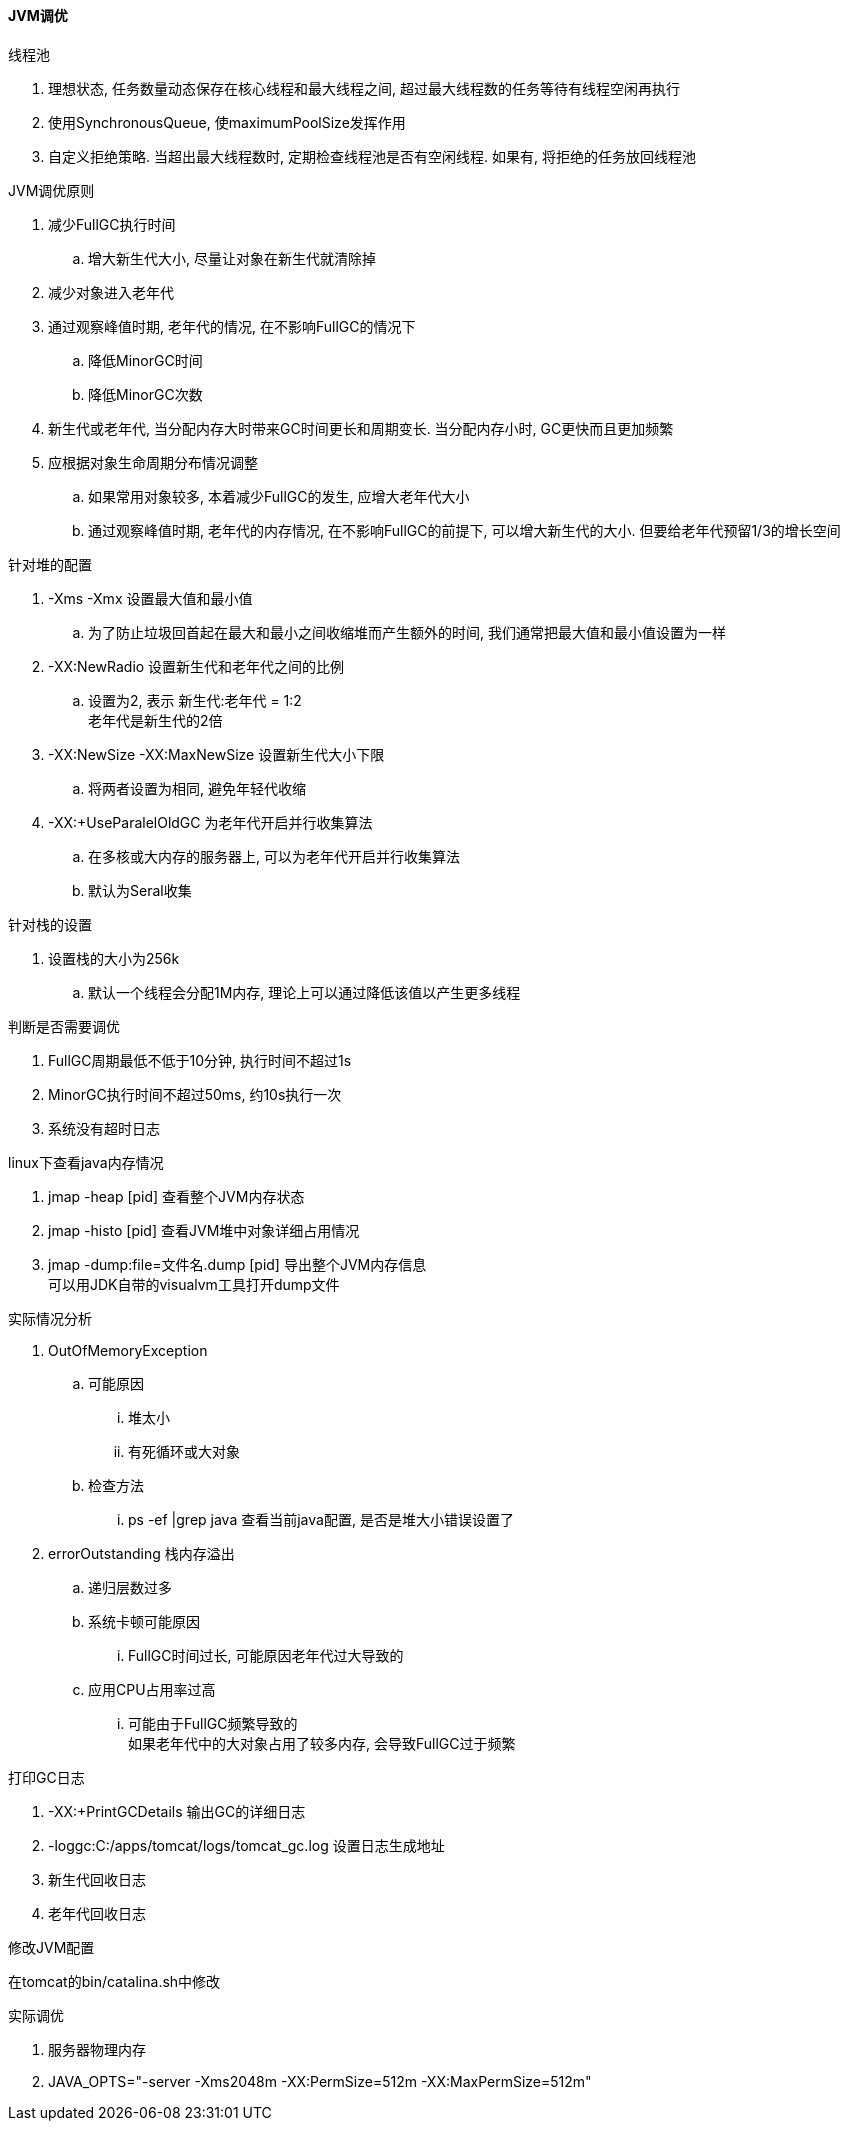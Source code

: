 

==== JVM调优


.线程池
. 理想状态, 任务数量动态保存在核心线程和最大线程之间,
超过最大线程数的任务等待有线程空闲再执行
. 使用SynchronousQueue, 使maximumPoolSize发挥作用
. 自定义拒绝策略. 当超出最大线程数时, 定期检查线程池是否有空闲线程.
如果有, 将拒绝的任务放回线程池


.JVM调优原则
. 减少FullGC执行时间
.. 增大新生代大小, 尽量让对象在新生代就清除掉
. 减少对象进入老年代
. 通过观察峰值时期, 老年代的情况, 在不影响FullGC的情况下
.. 降低MinorGC时间
.. 降低MinorGC次数
. 新生代或老年代, 当分配内存大时带来GC时间更长和周期变长.
当分配内存小时, GC更快而且更加频繁
. 应根据对象生命周期分布情况调整
.. 如果常用对象较多, 本着减少FullGC的发生, 应增大老年代大小
.. 通过观察峰值时期, 老年代的内存情况,
在不影响FullGC的前提下, 可以增大新生代的大小.
但要给老年代预留1/3的增长空间


.针对堆的配置
. -Xms -Xmx
设置最大值和最小值
.. 为了防止垃圾回首起在最大和最小之间收缩堆而产生额外的时间,
我们通常把最大值和最小值设置为一样
. -XX:NewRadio
设置新生代和老年代之间的比例
.. 设置为2, 表示 新生代:老年代 = 1:2 +
老年代是新生代的2倍
. -XX:NewSize -XX:MaxNewSize
设置新生代大小下限
.. 将两者设置为相同, 避免年轻代收缩
. -XX:+UseParalelOldGC
为老年代开启并行收集算法
.. 在多核或大内存的服务器上, 可以为老年代开启并行收集算法
.. 默认为Seral收集


.针对栈的设置
. 设置栈的大小为256k
.. 默认一个线程会分配1M内存, 理论上可以通过降低该值以产生更多线程


.判断是否需要调优
. FullGC周期最低不低于10分钟, 执行时间不超过1s
. MinorGC执行时间不超过50ms, 约10s执行一次
. 系统没有超时日志


.linux下查看java内存情况
. jmap -heap [pid]
查看整个JVM内存状态
. jmap -histo [pid]
查看JVM堆中对象详细占用情况
. jmap -dump:file=文件名.dump [pid]
导出整个JVM内存信息 +
可以用JDK自带的visualvm工具打开dump文件


.实际情况分析
. OutOfMemoryException
.. 可能原因
... 堆太小
... 有死循环或大对象
.. 检查方法
... ps -ef |grep java
查看当前java配置, 是否是堆大小错误设置了
. errorOutstanding
栈内存溢出
.. 递归层数过多
.. 系统卡顿可能原因
... FullGC时间过长, 可能原因老年代过大导致的
.. 应用CPU占用率过高
... 可能由于FullGC频繁导致的 +
如果老年代中的大对象占用了较多内存, 会导致FullGC过于频繁


.打印GC日志
. -XX:+PrintGCDetails
输出GC的详细日志
. -loggc:C:/apps/tomcat/logs/tomcat_gc.log
设置日志生成地址
. 新生代回收日志 +
[GC 611.633: [DefNew: 843458K[新生代回收前大小]->2K[新生代回收后大小](948864K[新生代大小]), 0.0059180 secs[年轻代回收时间]] 2186589K[堆回收前大小]->1343132K[堆会回收后大小](3057292K[堆总大小]), 0.0059490 secs[堆回收时间]] [Times: user=0.00 sys=0.00, real=0.00 secs]
. 老年代回收日志
[GC 1630.821: [DefNew: 1005567K->111679K(1005568K), 0.9152360 secs]1631.736: [Tenured:2573912K->1340650K(2574068K), 1.8511050 secs] 3122548K->1340650K(3579636K), [Perm : 17882K->17882K(21248K)], 2.7854350 secs] [Times: user=2.57 sys=0.22, real=2.79 secs]


.修改JVM配置
在tomcat的bin/catalina.sh中修改


.实际调优
. 服务器物理内存
. JAVA_OPTS="-server -Xms2048m -XX:PermSize=512m -XX:MaxPermSize=512m"










